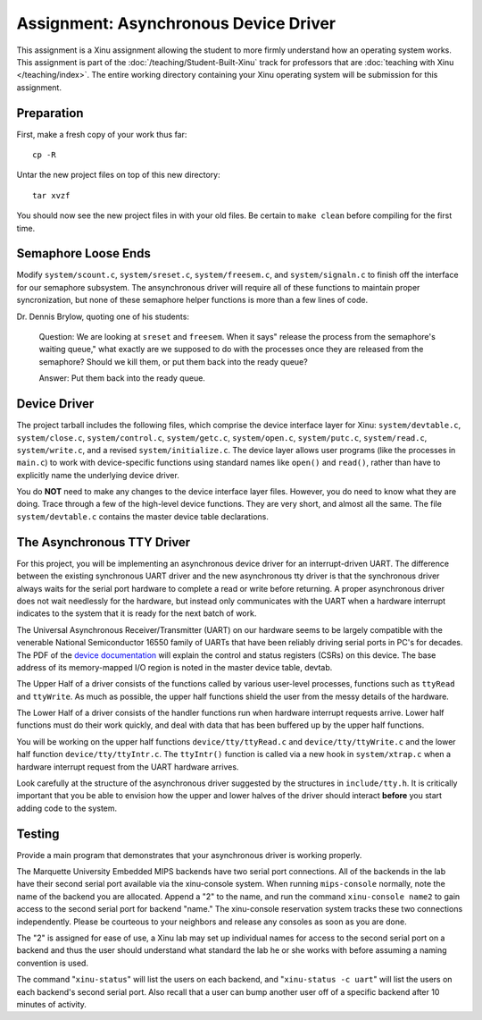 Assignment: Asynchronous Device Driver
======================================

This assignment is a Xinu assignment allowing the student to more firmly
understand how an operating system works. This assignment is part of the
:doc:`/teaching/Student-Built-Xinu` track for professors that are
:doc:`teaching with Xinu </teaching/index>`. The entire working directory containing your Xinu
operating system will be submission for this assignment.

Preparation
-----------

First, make a fresh copy of your work thus far::

 cp -R

Untar the new project files on top of this new directory::

 tar xvzf

You should now see the new project files in with your old files. Be certain to
``make clean`` before compiling for the first time.

Semaphore Loose Ends
--------------------

Modify ``system/scount.c``, ``system/sreset.c``, ``system/freesem.c``,
and ``system/signaln.c`` to finish off the interface for our semaphore
subsystem. The ansynchronous driver will require all of these functions
to maintain proper syncronization, but none of these semaphore helper
functions is more than a few lines of code.

Dr. Dennis Brylow, quoting one of his students:

    Question: We are looking at ``sreset`` and ``freesem``. When it
    says" release the process from the semaphore's waiting queue," what
    exactly are we supposed to do with the processes once they are
    released from the semaphore? Should we kill them, or put them back
    into the ready queue?

    Answer: Put them back into the ready queue.

Device Driver
-------------

The project tarball includes the following files, which comprise the
device interface layer for Xinu: ``system/devtable.c``,
``system/close.c``, ``system/control.c``, ``system/getc.c``,
``system/open.c``, ``system/putc.c``, ``system/read.c``,
``system/write.c``, and a revised ``system/initialize.c``. The device
layer allows user programs (like the processes in ``main.c``) to work
with device-specific functions using standard names like ``open()`` and
``read()``, rather than have to explicitly name the underlying device
driver.

You do **NOT** need to make any changes to the device interface layer
files. However, you do need to know what they are doing. Trace through a
few of the high-level device functions. They are very short, and almost
all the same. The file ``system/devtable.c`` contains the master device
table declarations.

The Asynchronous TTY Driver
---------------------------

For this project, you will be implementing an asynchronous device driver
for an interrupt-driven UART. The difference between the existing
synchronous UART driver and the new asynchronous tty driver is that the
synchronous driver always waits for the serial port hardware to complete
a read or write before returning. A proper asynchronous driver does not
wait needlessly for the hardware, but instead only communicates with the
UART when a hardware interrupt indicates to the system that it is ready
for the next batch of work.

The Universal Asynchronous Receiver/Transmitter (UART) on our hardware
seems to be largely compatible with the venerable National Semiconductor
16550 family of UARTs that have been reliably driving serial ports in
PC's for decades. The PDF of the `device
documentation <http://www.national.com/ds.cgi/NS/NS16C552.pdf>`__ will
explain the control and status registers (CSRs) on this device. The base
address of its memory-mapped I/O region is noted in the master device
table, devtab.

The Upper Half of a driver consists of the functions called by various
user-level processes, functions such as ``ttyRead`` and ``ttyWrite``. As
much as possible, the upper half functions shield the user from the
messy details of the hardware.

The Lower Half of a driver consists of the handler functions run when
hardware interrupt requests arrive. Lower half functions must do their
work quickly, and deal with data that has been buffered up by the upper
half functions.

You will be working on the upper half functions ``device/tty/ttyRead.c``
and ``device/tty/ttyWrite.c`` and the lower half function
``device/tty/ttyIntr.c``. The ``ttyIntr()`` function is called via a new
hook in ``system/xtrap.c`` when a hardware interrupt request from the
UART hardware arrives.

Look carefully at the structure of the asynchronous driver suggested by
the structures in ``include/tty.h``. It is critically important that you
be able to envision how the upper and lower halves of the driver should
interact **before** you start adding code to the system.

Testing
-------

Provide a main program that demonstrates that your asynchronous driver
is working properly.

The Marquette University Embedded MIPS backends have two serial port
connections. All of the backends in the lab have their second serial
port available via the xinu-console system. When running
``mips-console`` normally, note the name of the backend you are
allocated. Append a "2" to the name, and run the command
``xinu-console name2`` to gain access to the second serial port for
backend "name." The xinu-console reservation system tracks these two
connections independently. Please be courteous to your neighbors and
release any consoles as soon as you are done.

The "2" is assigned for ease of use, a Xinu lab may set up individual
names for access to the second serial port on a backend and thus the
user should understand what standard the lab he or she works with before
assuming a naming convention is used.

The command "``xinu-status``\ " will list the users on each backend, and
"``xinu-status -c uart``\ " will list the users on each backend's second
serial port. Also recall that a user can bump another user off of a
specific backend after 10 minutes of activity.

